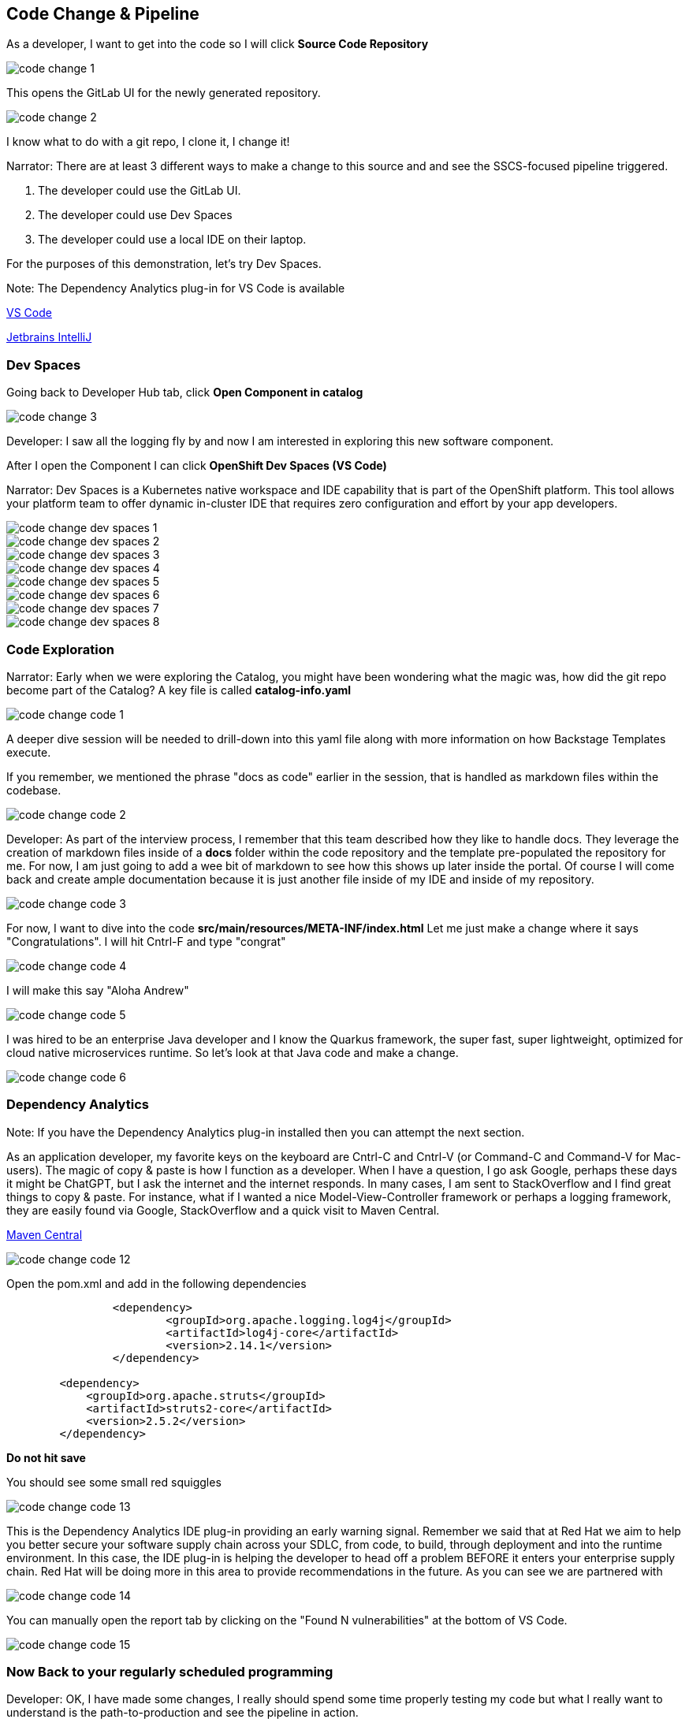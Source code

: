 == Code Change & Pipeline

As a developer, I want to get into the code so I will click *Source Code Repository*

image::code-change-1.png[]

This opens the GitLab UI for the newly generated repository.  

image::code-change-2.png[]

I know what to do with a git repo, I clone it, I change it!

Narrator: There are at least 3 different ways to make a change to this source and and see the SSCS-focused pipeline triggered.  

1. The developer could use the GitLab UI.
2. The developer could use Dev Spaces
3. The developer could use a local IDE on their laptop.

For the purposes of this demonstration, let's try Dev Spaces. 

Note: The Dependency Analytics plug-in for VS Code is available 

https://marketplace.visualstudio.com/items?itemName=redhat.fabric8-analytics[VS Code]

https://plugins.jetbrains.com/plugin/12541-red-hat-dependency-analytics[Jetbrains IntelliJ]


=== Dev Spaces

Going back to Developer Hub tab, click *Open Component in catalog*

image::code-change-3.png[]

Developer: I saw all the logging fly by and now I am interested in exploring this new software component. 

After I open the Component I can click *OpenShift Dev Spaces (VS Code)*

Narrator: Dev Spaces is a Kubernetes native workspace and IDE capability that is part of the OpenShift platform.  This tool allows your platform team to offer dynamic in-cluster IDE that requires zero configuration and effort by your app developers.  

image::code-change-dev-spaces-1.png[]

image::code-change-dev-spaces-2.png[]

image::code-change-dev-spaces-3.png[]

image::code-change-dev-spaces-4.png[]

image::code-change-dev-spaces-5.png[]

image::code-change-dev-spaces-6.png[]

image::code-change-dev-spaces-7.png[]

image::code-change-dev-spaces-8.png[]

=== Code Exploration

Narrator:  Early when we were exploring the Catalog, you might have been wondering what the magic was, how did the git repo become part of the Catalog?  A key file is called *catalog-info.yaml*

image::code-change-code-1.png[]

A deeper dive session will be needed to drill-down into this yaml file along with more information on how Backstage Templates execute.  

If you remember, we mentioned the phrase "docs as code" earlier in the session, that is handled as markdown files within the codebase. 

image::code-change-code-2.png[]

Developer: As part of the interview process, I remember that this team described how they like to handle docs.  They leverage the creation of markdown files inside of a *docs* folder within the code repository and the template pre-populated the repository for me.  For now, I am just going to add a wee bit of markdown to see how this shows up later inside the portal. Of course I will come back and create ample documentation because it is just another file inside of my IDE and inside of my repository.

image::code-change-code-3.png[]

For now, I want to dive into the code *src/main/resources/META-INF/index.html* Let me just make a change where it says "Congratulations".  I will hit Cntrl-F and type "congrat"

image::code-change-code-4.png[]

I will make this say "Aloha Andrew"

image::code-change-code-5.png[]

I was hired to be an enterprise Java developer and I know the Quarkus framework, the super fast, super lightweight, optimized for cloud native microservices runtime.   So let's look at that Java code and make a change.

image::code-change-code-6.png[]


=== Dependency Analytics 

Note: If you have the Dependency Analytics plug-in installed then you can attempt the next section.  

As an application developer, my favorite keys on the keyboard are Cntrl-C and Cntrl-V (or Command-C and Command-V for Mac-users).  The magic of copy & paste is how I function as a developer.  When I have a question, I go ask Google, perhaps these days it might be ChatGPT, but I ask the internet and the internet responds. In many cases, I am sent to StackOverflow and I find great things to copy & paste. For instance, what if I wanted a nice Model-View-Controller framework or perhaps a logging framework, they are easily found via Google, StackOverflow and a quick visit to Maven Central.

https://central.sonatype.com/artifact/org.apache.struts/struts2-core/2.5.2/overview[Maven Central]

image::code-change-code-12.png[]

Open the pom.xml and add in the following dependencies

[source,xml]
----
		<dependency>
			<groupId>org.apache.logging.log4j</groupId>
			<artifactId>log4j-core</artifactId>
			<version>2.14.1</version>
		</dependency>

        <dependency>
            <groupId>org.apache.struts</groupId>
            <artifactId>struts2-core</artifactId>
            <version>2.5.2</version>
        </dependency>
----

*Do not hit save*

You should see some small red squiggles 

image::code-change-code-13.png[]

This is the Dependency Analytics IDE plug-in providing an early warning signal.  Remember we said that at Red Hat we aim to help you better secure your software supply chain across your SDLC, from code, to build, through deployment and into the runtime environment.    In this case, the IDE plug-in is helping the developer to head off a problem BEFORE it enters your enterprise supply chain.  Red Hat will be doing more in this area to provide recommendations in the future.  As you can see we are partnered with  

image::code-change-code-14.png[]

You can manually open the report tab by clicking on the "Found N vulnerabilities" at the bottom of VS Code. 

image::code-change-code-15.png[]

=== Now Back to your regularly scheduled programming


Developer: OK, I have made some changes, I really should spend some time properly testing my code but what I really want to understand is the path-to-production and see the pipeline in action.

So let me check-in my code.   Give it a commit message.

image::code-change-code-7.png[]

image::code-change-code-8.png[]

image::code-change-code-9.png[]

image::code-change-code-10.png[]

Now I want to jump back to the portal and let's see what is happening.

image::code-change-code-11.png[]

The pipeline is running.  As a developer, I onboarded to the corporate standard pipeline with no effort. I have only been working at this new company for a few hours having just received my new laptop and VPN access. And I am already seeing things run end-to-end. 

Narrator: While that pipeline is running, let's look behind the scenes to get a feel for how all this magic is happening.  The Platform Engineer needs to better understand the magic.  

If we go look at the git repository that the template generated and click on *Settings* then *Webhooks* we can see the pipeline is triggered.

image::explain-pipeline-magic-1.png[]

image::explain-pipeline-magic-2.png[]

Also, as a developer, I am curious to know how everything provisioned, in the case of this template, it uses ArgoCD for Namespace, application and even pipeline provisioning leveraging GitOps and a gi repo as the source of truth. 

image::explain-pipeline-magic-3.png[]

Now, let's go explore the pipeline




































